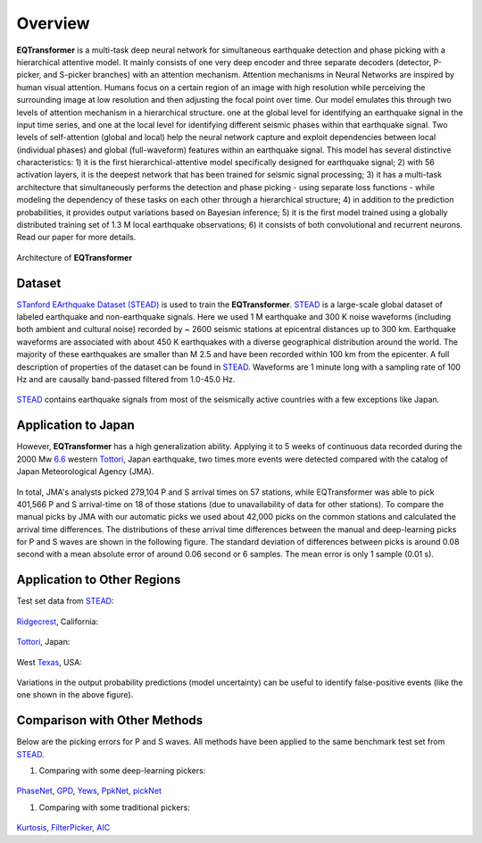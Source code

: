 Overview
=====================

**EQTransformer** is a multi-task deep neural network for simultaneous earthquake detection and phase picking with a hierarchical attentive model. It mainly consists of one very deep encoder and three separate decoders (detector, P-picker, and S-picker branches) with an attention mechanism. Attention mechanisms in Neural Networks are inspired by human visual attention. Humans focus on a certain region of an image with high resolution while perceiving the surrounding image at low resolution and then adjusting the focal point over time. Our model emulates this through two levels of attention mechanism in a hierarchical structure. one at the global level for identifying an earthquake signal in the input time series, and one at the local level for identifying different seismic phases within that earthquake signal. Two levels of self-attention (global and local) help the neural network capture and exploit dependencies between local (individual phases) and global (full-waveform) features within an earthquake signal. This model has several distinctive characteristics: 1) it is the first hierarchical-attentive model specifically designed for earthquake signal; 2) with 56 activation layers, it is the deepest network that has been trained for seismic signal processing; 3) it has a multi-task architecture that simultaneously performs the detection and phase picking - using separate loss functions - while modeling the dependency of these tasks on each other through a hierarchical structure; 4) in addition to the prediction probabilities, it provides output variations based on Bayesian inference; 5) it is the first model trained using a globally distributed training set of 1.3 M local earthquake observations; 6) it consists of both convolutional and recurrent neurons. Read our paper for more details. 


.. figure:: figures/9arch.png
    :scale: 15 %

Architecture of **EQTransformer**

Dataset
-------

`STanford EArthquake Dataset (STEAD) <https://ieeexplore.ieee.org/abstract/document/8871127/>`_ is used to train the **EQTransformer**. STEAD_ is a large-scale global dataset of labeled earthquake and non-earthquake signals. Here we used 1 M earthquake and 300 K noise waveforms (including both ambient and cultural noise) recorded by ~ 2600 seismic stations at epicentral distances up to 300 km. Earthquake waveforms are associated with about 450 K earthquakes with a diverse geographical distribution around the world. The majority of these earthquakes are smaller than M 2.5 and have been recorded within 100 km from the epicenter. A full description of properties of the dataset can be found in STEAD_. Waveforms are 1 minute long with a sampling rate of 100 Hz and are causally band-passed filtered from 1.0-45.0 Hz. 

.. figure:: figures/8eqmap.png
    :scale: 25%

STEAD_ contains earthquake signals from most of the seismically active countries with a few exceptions like Japan.


.. _STEAD: https://github.com/smousavi05/STEAD

Application to Japan
--------------------
However, **EQTransformer** has a high generalization ability. Applying it to 5 weeks of continuous data recorded during the 2000 Mw 6.6_ western Tottori_, Japan earthquake, two times more events were detected compared with the catalog of Japan Meteorological Agency (JMA). 

.. _6.6: https://pubs.geoscienceworld.org/ssa/bssa/article/93/4/1468/120827

.. _Tottori: https://www.google.com/maps/place/Tottori,+Japan/@35.4220364,133.9132257,10z/data=!3m1!4b1!4m5!3m4!1s0x355596c9a0846f89:0x3847638629e55456!8m2!3d35.5011082!4d134.2351011

.. figure:: figures/10toto.jpg
    :scale: 30%

In total, JMA's analysts picked 279,104 P and S arrival times on 57 stations, while EQTransformer was able to pick 401,566 P and S arrival-time on 18 of those stations (due to unavailability of data for other stations). To compare the manual picks by JMA with our automatic picks we used about 42,000 picks on the common stations and calculated the arrival time differences. The distributions of these arrival time differences between the manual and deep-learning picks for P and S waves are shown in the following figure. The standard deviation of differences between picks is around 0.08 second with a mean absolute error of around 0.06 second or 6 samples. The mean error is only 1 sample (0.01 s). 

.. figure:: figures/11histtoto.png
    :scale: 100%

Application to Other Regions
-----------------------------
Test set data from STEAD_:

.. figure:: figures/SF3.jpg
    :scale: 25%

Ridgecrest_, California:

.. _Ridgecrest: https://www.google.com/maps/place/Ridgecrest,+CA+93555/@35.6225618,-117.7312539,12z/data=!3m1!4b1!4m5!3m4!1s0x80c16cbc000c8aa5:0xdcb273036710aeba!8m2!3d35.6224561!4d-117.6708966

.. figure:: figures/SF5.png
    :scale: 55%

Tottori_, Japan:

.. figure:: figures/SF6.png
    :scale: 25%

West Texas_, USA:

.. _Texas: https://www.google.com/maps/place/West,+TX+76691/@31.8052808,-97.1087705,14z/data=!3m1!4b1!4m5!3m4!1s0x864f7566cf0ca5c7:0xfb25f7a61ca24545!8m2!3d31.8023057!4d-97.0909551

.. figure:: figures/SF13.png
    :scale: 25%

Variations in the output probability predictions (model uncertainty) can be useful to identify false-positive events (like the one shown in the above figure).


Comparison with Other Methods
----------------------------
Below are the picking errors for P and S waves. All methods have been applied to the same benchmark test set from STEAD_.

1) Comparing with some deep-learning pickers:

.. figure:: figures/SF9_.jpg
    :scale: 20%

PhaseNet_, GPD_, Yews_, PpkNet_, pickNet_

.. _PhaseNet: https://academic.oup.com/gji/article/216/1/261/5129142
.. _GPD: https://pubs.geoscienceworld.org/ssa/bssa/article/108/5A/2894/546740/Generalized-Seismic-Phase-Detection-with-Deep
.. _Yews: https://www.sciencedirect.com/science/article/pii/S0031920118301407
.. _PpkNet: https://pubs.geoscienceworld.org/ssa/srl/article/90/3/1079/569837/Hybrid-Event-Detection-and-Phase-Picking-Algorithm
.. _pickNet: https://agupubs.onlinelibrary.wiley.com/doi/full/10.1029/2019JB017536


1) Comparing with some traditional pickers:

.. figure:: figures/SF10_.jpg
    :scale: 15%

Kurtosis_, FilterPicker_, AIC_

.. _AIC: https://ci.nii.ac.jp/naid/10024498111/
.. _Kurtosis: https://ieeexplore.ieee.org/abstract/document/1020271
.. _FilterPicker: https://pubs.geoscienceworld.org/ssa/srl/article/83/3/531/143936
